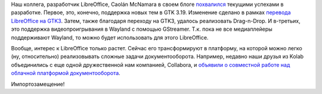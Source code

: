 .. title: Новости LibreOffice
.. slug: Новости-libreoffice
.. date: 2016-02-19 15:55:06
.. tags: libreoffice, gtk, kolab, collabora
.. category:
.. link:
.. description:
.. type: text
.. author: Peter Lemenkov

Наш коллега, разработчик LibreOffice, Caolán McNamara в своем блоге
`похвалился <http://caolanm.blogspot.com/2016/02/gtk3-and-libreoffice.html>`__
текущими успехами в разработке. Первое, это, конечно, поддержка новых
тем в GTK 3.19. Изменение сделано в рамках `перевода LibreOffice на
GTK3 </content/libreoffice-медленно-переходит-на-gtk3>`__. Затем, также
благодаря переходу на GTK3, удалось реализовать Drag-n-Drop. И
в-третьих, это поддержка видеопроигрывания в Wayland с помощью
GStreamer. Т.к. пока не все медиаплейеры поддерживают Wayland, то можно
будет использовать для этого LibreOffice.

Вообще, интерес к LibreOffice только растет. Сейчас его трансформируют в
платформу, на которой можно легко (ну, относительно) реализовывать
сложные задачи документооборота. Например, недавно наши друзья из Kolab
объединились с еще одной дружественной нам компанией, Collabora, и
`объявили о совместной работе над облачной платформой
документооборота <https://www.collaboraoffice.com/press-releases/kolab-systems-and-collabora-productivity-will-produce-the-first-100-percent-open-source-enterprise-grade-cloud-office-suite/>`__.

Импортозамещение!

